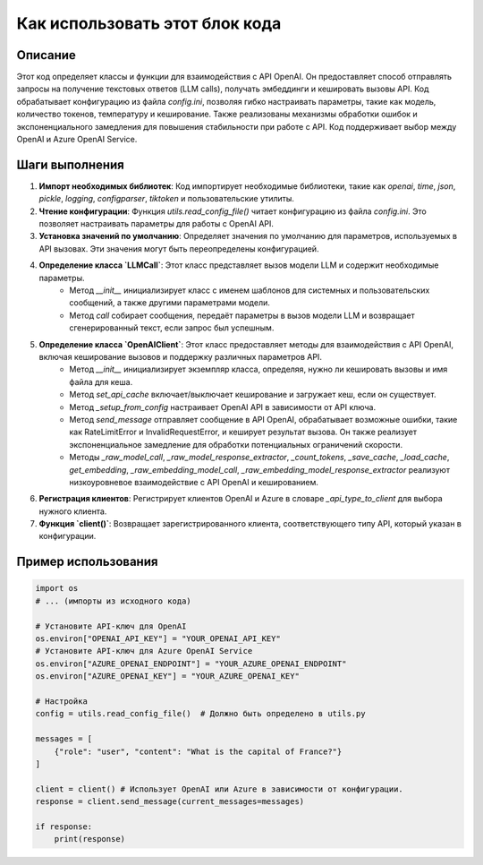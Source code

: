Как использовать этот блок кода
=========================================================================================

Описание
-------------------------
Этот код определяет классы и функции для взаимодействия с API OpenAI. Он предоставляет способ отправлять запросы на получение текстовых ответов (LLM calls), получать эмбеддинги и кешировать вызовы API.  Код обрабатывает конфигурацию из файла `config.ini`, позволяя гибко настраивать параметры, такие как модель, количество токенов, температуру и кеширование.  Также реализованы механизмы обработки ошибок и экспоненциального замедления для повышения стабильности при работе с API.  Код поддерживает выбор между OpenAI и Azure OpenAI Service.

Шаги выполнения
-------------------------
1. **Импорт необходимых библиотек**: Код импортирует необходимые библиотеки, такие как `openai`, `time`, `json`, `pickle`, `logging`, `configparser`, `tiktoken` и пользовательские утилиты.
2. **Чтение конфигурации**: Функция `utils.read_config_file()` читает конфигурацию из файла `config.ini`.  Это позволяет настраивать параметры для работы с OpenAI API.
3. **Установка значений по умолчанию**: Определяет значения по умолчанию для параметров, используемых в API вызовах. Эти значения могут быть переопределены конфигурацией.
4. **Определение класса `LLMCall`**:  Этот класс представляет вызов модели LLM и содержит необходимые параметры.
    - Метод `__init__` инициализирует класс с именем шаблонов для системных и пользовательских сообщений, а также другими параметрами модели.
    - Метод `call` собирает сообщения, передаёт параметры в вызов модели LLM и возвращает сгенерированный текст, если запрос был успешным.
5. **Определение класса `OpenAIClient`**: Этот класс предоставляет методы для взаимодействия с API OpenAI, включая кеширование вызовов и поддержку различных параметров API.
    - Метод `__init__` инициализирует экземпляр класса, определяя, нужно ли кешировать вызовы и имя файла для кеша.
    - Метод `set_api_cache` включает/выключает кеширование и загружает кеш, если он существует.
    - Метод `_setup_from_config` настраивает OpenAI API в зависимости от API ключа.
    - Метод `send_message` отправляет сообщение в API OpenAI, обрабатывает возможные ошибки, такие как RateLimitError и InvalidRequestError, и кеширует результат вызова. Он также реализует экспоненциальное замедление для обработки потенциальных ограничений скорости.
    - Методы `_raw_model_call`, `_raw_model_response_extractor`, `_count_tokens`, `_save_cache`, `_load_cache`, `get_embedding`, `_raw_embedding_model_call`, `_raw_embedding_model_response_extractor` реализуют низкоуровневое взаимодействие с API OpenAI и кешированием.
6. **Регистрация клиентов**:  Регистрирует клиентов OpenAI и Azure в словаре `_api_type_to_client` для выбора нужного клиента.
7. **Функция `client()`**:  Возвращает зарегистрированного клиента, соответствующего типу API, который указан в конфигурации.


Пример использования
-------------------------
.. code-block:: python

    import os
    # ... (импорты из исходного кода)

    # Установите API-ключ для OpenAI
    os.environ["OPENAI_API_KEY"] = "YOUR_OPENAI_API_KEY"
    # Установите API-ключ для Azure OpenAI Service
    os.environ["AZURE_OPENAI_ENDPOINT"] = "YOUR_AZURE_OPENAI_ENDPOINT"
    os.environ["AZURE_OPENAI_KEY"] = "YOUR_AZURE_OPENAI_KEY"
    
    # Настройка
    config = utils.read_config_file()  # Должно быть определено в utils.py
    
    messages = [
        {"role": "user", "content": "What is the capital of France?"}
    ]
    
    client = client() # Использует OpenAI или Azure в зависимости от конфигурации.
    response = client.send_message(current_messages=messages)
    
    if response:
        print(response)